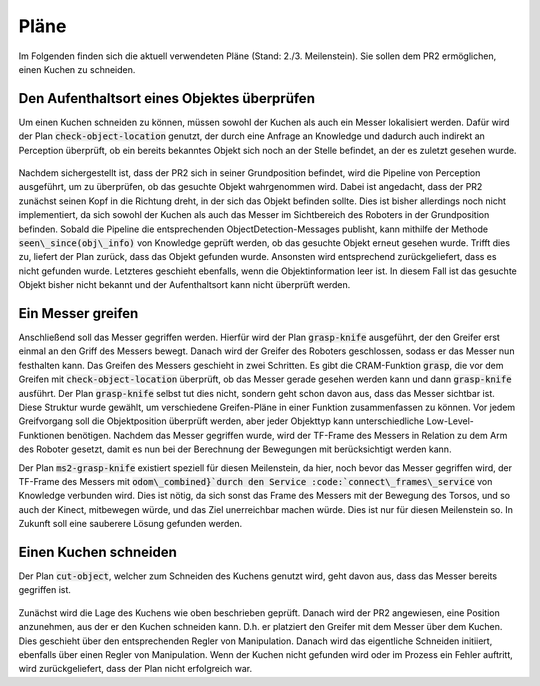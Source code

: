=============
Pläne
=============

Im Folgenden finden sich die aktuell verwendeten Pläne (Stand: 2./3. Meilenstein). Sie sollen dem PR2 ermöglichen, einen Kuchen zu schneiden.

Den Aufenthaltsort eines Objektes überprüfen
----------
Um einen Kuchen schneiden zu können, müssen sowohl der Kuchen als auch ein Messer lokalisiert werden. Dafür wird der Plan :code:`check-object-location` genutzt, der durch eine Anfrage an Knowledge und dadurch auch indirekt an Perception überprüft, ob ein bereits bekanntes Objekt sich noch an der Stelle befindet, an der es zuletzt gesehen wurde.

.. figure:: plans/check-object-location.png

Nachdem sichergestellt ist, dass der PR2 sich in seiner Grundposition befindet, wird die Pipeline von Perception ausgeführt, um zu überprüfen, ob das gesuchte Objekt wahrgenommen wird. Dabei ist angedacht, dass der PR2 zunächst seinen Kopf in die Richtung dreht, in der sich das Objekt befinden sollte. Dies ist bisher allerdings noch nicht implementiert, da sich sowohl der Kuchen als auch das Messer im Sichtbereich des Roboters in der Grundposition befinden. Sobald die Pipeline die entsprechenden ObjectDetection-Messages publisht, kann mithilfe der Methode :code:`seen\_since(obj\_info)` von Knowledge geprüft werden, ob das gesuchte Objekt erneut gesehen wurde. Trifft dies zu, liefert der Plan zurück, dass das Objekt gefunden wurde. Ansonsten wird entsprechend zurückgeliefert, dass es nicht gefunden wurde.
Letzteres geschieht ebenfalls, wenn die Objektinformation leer ist. In diesem Fall ist das gesuchte Objekt bisher nicht bekannt und der Aufenthaltsort kann nicht überprüft werden.

Ein Messer greifen
----------
Anschließend soll das Messer gegriffen werden. Hierfür wird der Plan :code:`grasp-knife` ausgeführt, der den Greifer erst einmal an den Griff des Messers bewegt. Danach wird der Greifer des Roboters geschlossen, sodass er das Messer nun festhalten kann.
Das Greifen des Messers geschieht in zwei Schritten. Es gibt die CRAM-Funktion :code:`grasp`, die vor dem Greifen mit :code:`check-object-location` überprüft, ob das Messer gerade gesehen werden kann und dann :code:`grasp-knife` ausführt. Der Plan :code:`grasp-knife` selbst tut dies nicht, sondern geht schon davon aus, dass das Messer sichtbar ist. Diese Struktur wurde gewählt, um verschiedene Greifen-Pläne in einer Funktion zusammenfassen zu können. Vor jedem Greifvorgang soll die Objektposition überprüft werden, aber jeder Objekttyp kann unterschiedliche Low-Level-Funktionen benötigen. 
Nachdem das Messer gegriffen wurde, wird der TF-Frame des Messers in Relation zu dem Arm des Roboter gesetzt, damit es nun bei der Berechnung der Bewegungen mit berücksichtigt werden kann.

Der Plan :code:`ms2-grasp-knife` existiert speziell für diesen Meilenstein, da hier, noch bevor das Messer gegriffen wird, der TF-Frame des Messers mit :code:`odom\_combined}`durch den Service :code:`connect\_frames\_service` von Knowledge verbunden wird. Dies ist nötig, da sich sonst das Frame des Messers mit der Bewegung des Torsos, und so auch der Kinect, mitbewegen würde, und das Ziel unerreichbar machen würde. Dies ist nur für diesen Meilenstein so. In Zukunft soll eine sauberere Lösung gefunden werden.

Einen Kuchen schneiden
----------
Der Plan :code:`cut-object`, welcher zum Schneiden des Kuchens genutzt wird, geht davon aus, dass das Messer bereits gegriffen ist.

.. figure:: plans/cut-object.png

Zunächst wird die Lage des Kuchens wie oben beschrieben geprüft. Danach wird der PR2 angewiesen, eine Position anzunehmen, aus der er den Kuchen schneiden kann. D.h. er platziert den Greifer mit dem Messer über dem Kuchen. Dies geschieht über den entsprechenden Regler von Manipulation. Danach wird das eigentliche Schneiden initiiert, ebenfalls über einen Regler von Manipulation.
Wenn der Kuchen nicht gefunden wird oder im Prozess ein Fehler auftritt, wird zurückgeliefert, dass der Plan nicht erfolgreich war.
